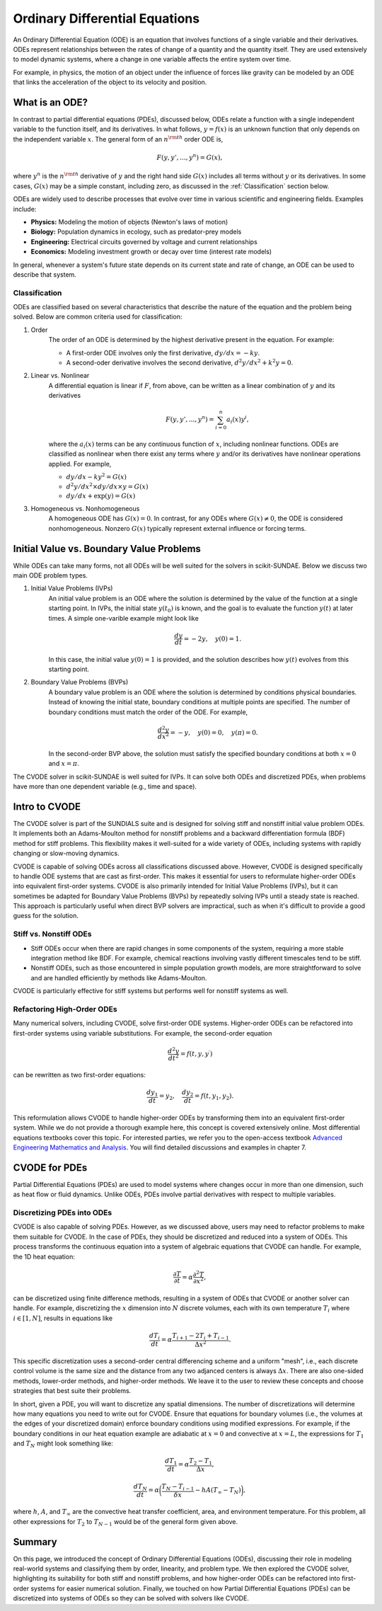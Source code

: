 Ordinary Differential Equations
===============================
An Ordinary Differential Equation (ODE) is an equation that involves functions of a single variable and their derivatives. ODEs represent relationships between the rates of change of a quantity and the quantity itself. They are used extensively to model dynamic systems, where a change in one variable affects the entire system over time.

For example, in physics, the motion of an object under the influence of forces like gravity can be modeled by an ODE that links the acceleration of the object to its velocity and position.

What is an ODE?
---------------
In contrast to partial differential equations (PDEs), discussed below, ODEs relate a function with a single independent variable to the function itself, and its derivatives. In what follows, :math:`y = f(x)` is an unknown function that only depends on the independent variable :math:`x`. The general form of an :math:`n^{\rm th}` order ODE is,

.. math:: 

    F(y, y', ..., y^n) = G(x),

where :math:`y^n` is the :math:`n^{\rm th}` derivative of :math:`y` and the right hand side :math:`G(x)` includes all terms without :math:`y` or its derivatives. In some cases, :math:`G(x)` may be a simple constant, including zero, as discussed in the :ref:`Classification` section below.
    
ODEs are widely used to describe processes that evolve over time in various scientific and engineering fields. Examples include:

* **Physics:** Modeling the motion of objects (Newton's laws of motion)
* **Biology:** Population dynamics in ecology, such as predator-prey models
* **Engineering:** Electrical circuits governed by voltage and current relationships
* **Economics:** Modeling investment growth or decay over time (interest rate models)

In general, whenever a system's future state depends on its current state and rate of change, an ODE can be used to describe that system.

.. _Classification:

Classification
^^^^^^^^^^^^^^
ODEs are classified based on several characteristics that describe the nature of the equation and the problem being solved. Below are common criteria used for classification:

1. Order 
    The order of an ODE is determined by the highest derivative present in the equation. For example:

    - A first-order ODE involves only the first derivative, :math:`dy/dx = -ky`.
    - A second-oder derivative involves the second derivative, :math:`d^2y/dx^2 + k^2y = 0`.

2. Linear vs. Nonlinear
    A differential equation is linear if :math:`F`, from above, can be written as a linear combination of :math:`y` and its derivatives

    .. math:: 

        F(y, y', ..., y^n) = \sum_{i=0}^n a_i(x)y^{i},

    where the :math:`a_i(x)` terms can be any continuous function of :math:`x`, including nonlinear functions. ODEs are classified as nonlinear when there exist any terms where :math:`y` and/or its derivatives have nonlinear operations applied. For example,

    - :math:`dy/dx - ky^2 = G(x)`
    - :math:`d^2y/dx^2 \times dy/dx \times y = G(x)`
    - :math:`dy/dx + \exp(y) = G(x)` 

3. Homogeneous vs. Nonhomogeneous 
    A homogeneous ODE has :math:`G(x) = 0`. In contrast, for any ODEs where :math:`G(x) \ne 0`, the ODE is considered nonhomogeneous. Nonzero :math:`G(x)` typically represent external influence or forcing terms.

Initial Value vs. Boundary Value Problems
-----------------------------------------
While ODEs can take many forms, not all ODEs will be well suited for the solvers in scikit-SUNDAE. Below we discuss two main ODE problem types.

1. Initial Value Problems (IVPs)
    An initial value problem is an ODE where the solution is determined by the value of the function at a single starting point. In IVPs, the initial state :math:`y(t_0)` is known, and the goal is to evaluate the function :math:`y(t)` at later times. A simple one-varible example might look like

    .. math::

        \frac{dy}{dt} = -2y, \quad y(0) = 1.

    In this case, the initial value :math:`y(0) = 1` is provided, and the solution describes how :math:`y(t)` evolves from this starting point.

2. Boundary Value Problems (BVPs)
    A boundary value problem is an ODE where the solution is determined by conditions physical boundaries. Instead of knowing the initial state, boundary conditions at multiple points are specified. The number of boundary conditions must match the order of the ODE. For example,

    .. math::

        \frac{d^2y}{dx^2} = -y, \quad y(0) = 0, \quad y(\pi) = 0.

    In the second-order BVP above, the solution must satisfy the specified boundary conditions at both :math:`x = 0` and :math:`x = \pi`.

The CVODE solver in scikit-SUNDAE is well suited for IVPs. It can solve both ODEs and discretized PDEs, when problems have more than one dependent variable (e.g., time and space).

Intro to CVODE
--------------
The CVODE solver is part of the SUNDIALS suite and is designed for solving stiff and nonstiff initial value problem ODEs. It implements both an Adams-Moulton method for nonstiff problems and a backward differentiation formula (BDF) method for stiff problems. This flexibility makes it well-suited for a wide variety of ODEs, including systems with rapidly changing or slow-moving dynamics.

CVODE is capable of solving ODEs across all classifications discussed above. However, CVODE is designed specifically to handle ODE systems that are cast as first-order. This makes it essential for users to reformulate higher-order ODEs into equivalent first-order systems. CVODE is also primarily intended for Initial Value Problems (IVPs), but it can sometimes be adapted for Boundary Value Problems (BVPs) by repeatedly solving IVPs until a steady state is reached. This approach is particularly useful when direct BVP solvers are impractical, such as when it's difficult to provide a good guess for the solution.

Stiff vs. Nonstiff ODEs
^^^^^^^^^^^^^^^^^^^^^^^
* Stiff ODEs occur when there are rapid changes in some components of the system, requiring a more stable integration method like BDF. For example, chemical reactions involving vastly different timescales tend to be stiff.
* Nonstiff ODEs, such as those encountered in simple population growth models, are more straightforward to solve and are handled efficiently by methods like Adams-Moulton.

CVODE is particularly effective for stiff systems but performs well for nonstiff systems as well.

Refactoring High-Order ODEs
^^^^^^^^^^^^^^^^^^^^^^^^^^^
Many numerical solvers, including CVODE, solve first-order ODE systems. Higher-order ODEs can be refactored into first-order systems using variable substitutions. For example, the second-order equation 

.. math:: 

    \frac{d^2y}{dt^2} = f(t, y, y^{\prime})

can be rewritten as two first-order equations:

.. math:: 

    \frac{dy_1}{dt} = y_2, \quad \frac{dy_2}{dt} = f(t, y_1, y_2).

This reformulation allows CVODE to handle higher-order ODEs by transforming them into an equivalent first-order system. While we do not provide a thorough example here, this concept is covered extensively online. Most differential equations textbooks cover this topic. For interested parties, we refer you to the open-access textbook `Advanced Engineering Mathematics and Analysis`_. You will find detailed discussions and examples in chapter 7.

.. _Advanced Engineering Mathematics and Analysis: https://osf.io/hstxz/

CVODE for PDEs
--------------
Partial Differential Equations (PDEs) are used to model systems where changes occur in more than one dimension, such as heat flow or fluid dynamics. Unlike ODEs, PDEs involve partial derivatives with respect to multiple variables.

Discretizing PDEs into ODEs
^^^^^^^^^^^^^^^^^^^^^^^^^^^
CVODE is also capable of solving PDEs. However, as we discussed above, users may need to refactor problems to make them suitable for CVODE. In the case of PDEs, they should be discretized and reduced into a system of ODEs. This process transforms the continuous equation into a system of algebraic equations that CVODE can handle. For example, the 1D heat equation:

.. math:: 

    \frac{\partial T}{\partial t} = \alpha \frac{\partial^2 T}{\partial x^2},
 
can be discretized using finite difference methods, resulting in a system of ODEs that CVODE or another solver can handle. For example, discretizing the :math:`x` dimension into :math:`N` discrete volumes, each with its own temperature :math:`T_i` where :math:`i \in [1,N]`, results in equations like 

.. math:: 

    \frac{dT_i}{dt} = \alpha \frac{T_{i+1} - 2T_i + T_{i-1}}{\Delta x^2}.

This specific discretization uses a second-order central differencing scheme and a uniform "mesh", i.e., each discrete control volume is the same size and the distance from any two adjanced centers is always :math:`\Delta x`. There are also  one-sided methods, lower-order methods, and higher-order methods. We leave it to the user to review these concepts and choose strategies that best suite their problems. 

In short, given a PDE, you will want to discretize any spatial dimensions. The number of discretizations will determine how many equations you need to write out for CVODE. Ensure that equations for boundary volumes (i.e., the volumes at the edges of your discretized domain) enforce boundary conditions using modified expressions. For example, if the boundary conditions in our heat equation example are adiabatic at :math:`x=0` and convective at :math:`x=L`, the expressions for :math:`T_1` and :math:`T_N` might look something like:

.. math:: 

    \frac{dT_1}{dt} = \alpha \frac{T_2 - T_1}{\Delta x},

.. math::
    
    \frac{dT_N}{dt} = \alpha \bigg(\frac{T_N - T_{i-1}}{\delta x} - hA(T_{\infty} - T_N)\bigg),

where :math:`h`, :math:`A`, and :math:`T_{\infty}` are the convective heat transfer coefficient, area, and environment temperature. For this problem, all other expressions for :math:`T_2` to :math:`T_{N-1}` would be of the general form given above.

Summary
-------
On this page, we introduced the concept of Ordinary Differential Equations (ODEs), discussing their role in modeling real-world systems and classifying them by order, linearity, and problem type. We then explored the CVODE solver, highlighting its suitability for both stiff and nonstiff problems, and how higher-order ODEs can be refactored into first-order systems for easier numerical solution. Finally, we touched on how Partial Differential Equations (PDEs) can be discretized into systems of ODEs so they can be solved with solvers like CVODE.
